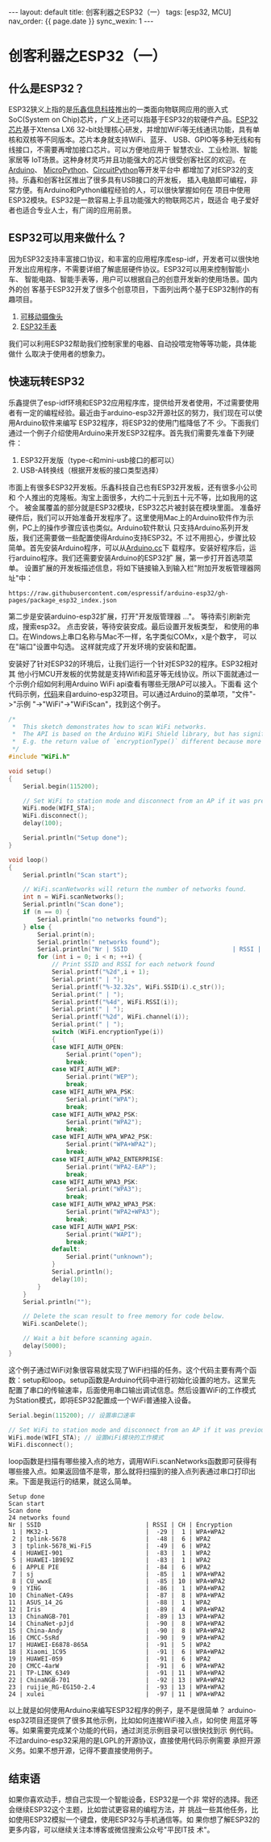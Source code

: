 #+OPTIONS: ^:nil
#+BEGIN_EXPORT html
---
layout: default
title: 创客利器之ESP32（一）
tags: [esp32, MCU]
nav_order: {{ page.date }}
sync_wexin: 1
---
#+END_EXPORT

* 创客利器之ESP32（一）

** 什么是ESP32？
ESP32狭义上指的是[[https://www.espressif.com.cn/][乐鑫信息科技]]推出的一类面向物联网应用的嵌入式SoC(System
on Chip)芯片，广义上还可以指基于ESP32的软硬件产品。[[https://www.espressif.com.cn/zh-hans/products/socs/esp32][ESP32芯片]]基于Xtensa LX6
32-bit处理核心研发，并增加WiFi等无线通讯功能，具有单核和双核等不同版本。芯片本身就支持WiFi、蓝牙、
USB、GPIO等多种无线和有线接口，不需要再增加接口芯片。可以方便地应用于
智慧农业、工业检测、智能家居等
IoT场景。这种身材灵巧并且功能强大的芯片很受创客社区的欢迎。在[[https://www.arduino.cc/][Arduino]]、
[[https://micropython.org/][MicroPython]]、[[https://circuitpython.org/][CircuitPython]]等开发平台中
都增加了对ESP32的支持。乐鑫和创客社区推出了很多具有USB接口的开发板，
插入电脑即可编程，非常方便。有Arduino和Python编程经验的人，可以很快掌握如何在
项目中使用ESP32模块。ESP32是一款容易上手且功能强大的物联网芯片，既适合
电子爱好者也适合专业人士，有广阔的应用前景。

** ESP32可以用来做什么？
因为ESP32支持丰富接口协议，和丰富的应用程序库esp-idf，开发者可以很快地
开发出应用程序，不需要详细了解底层硬件协议。ESP32可以用来控制智能小车、
智能电路、智能手表等，用户可以根据自己的创意开发新的使用场景。国内外的创
客基于ESP32开发了很多个创意项目，下面列出两个基于ESP32制作的有趣项目。
1. [[https://zhuanlan.zhihu.com/p/56768632][可移动摄像头]]
2. [[http://www.lilygo.cn/prod_view.aspx?TypeId=50053&Id=1380&FId=t3:50053:3][ESP32手表]]
我们可以利用ESP32帮助我们控制家里的电器、自动投喂宠物等等功能，具体能做什
么取决于使用者的想象力。

** 快速玩转ESP32
乐鑫提供了esp-idf环境和ESP32应用程序库，提供给开发者使用，不过需要使用
者有一定的编程经验。最近由于arduino-esp32开源社区的努力，我们现在可以使用Arduino软件来编写
ESP32程序，将ESP32的使用门槛降低了不
少。下面我们通过一个例子介绍使用Arduino来开发ESP32程序。首先我们需要先准备下列硬件：
1. ESP32开发版（type-c和mini-usb接口的都可以）
4. USB-A转换线（根据开发板的接口类型选择）
市面上有很多ESP32开发板。乐鑫科技自己也有ESP32开发板，还有很多小公司和
个人推出的克隆板。淘宝上面很多，大约二十元到五十元不等，比如我用的这个。
被金属覆盖的部分就是ESP32模块，ESP32芯片被封装在模块里面。
[[/images/esp32_board.jpg]]
准备好硬件后，我们可以开始准备开发程序了。这里使用Mac上的Arduino软件作为示例，PC上的操作步骤应该也类似。Arduino软件默认
只支持Arduino系列开发版，我们还需要做一些配置使得Arduino支持ESP32。不
过不用担心，步骤比较简单。首先安装Arduino程序，可以从[[https://www.arduino.cc/en/software][Arduino.cc]]下
载程序。安装好程序后，运行arduino程序。我们还需要安装Arduino的ESP32扩
展，第一步打开首选项菜单。
[[/images/open_preferences.jpg]]
设置扩展的开发板描述信息，将如下链接输入到输入栏"附加开发板管理器网址"中：
#+begin_example
https://raw.githubusercontent.com/espressif/arduino-esp32/gh-pages/package_esp32_index.json
#+end_example
[[/images/board_json.jpg]]
第二步是安装arduino-esp32扩展，打开"开发版管理器 ..."。
[[/images/board_mgmt.jpg]] 等待索引刷新完成，搜索esp32。
[[/images/install_esp32.jpg]] 点击安装，等待安装安成。最后设置开发板类型，
和使用的串口。在Windows上串口名称与Mac不一样，名字类似COMx，x是个数字，
可以在"端口"设置中勾选。
[[/images/board_setup.jpg]] 这样就完成了开发环境的安装和配置。

安装好了针对ESP32的环境后，让我们运行一个针对ESP32的程序。ESP32相对其
他小行MCU开发板的优势就是支持Wifi和蓝牙等无线协议。所以下面就通过一
个示例介绍如何利用Arduino WiFi api查看有哪些无限AP可以接入。下面看
这个代码示例，[[https://github.com/espressif/arduino-esp32/blob/master/libraries/WiFi/examples/WiFiScan/WiFiScan.ino][代码]]来自arduino-esp32项目。可以通过Arduino的菜单项，"文件"->"示例
"->"WiFi"->"WiFiScan"，找到这个例子。
#+begin_src c
/*
 *  This sketch demonstrates how to scan WiFi networks.
 *  The API is based on the Arduino WiFi Shield library, but has significant changes as newer WiFi functions are supported.
 *  E.g. the return value of `encryptionType()` different because more modern encryption is supported.
 */
#include "WiFi.h"

void setup()
{
    Serial.begin(115200);

    // Set WiFi to station mode and disconnect from an AP if it was previously connected.
    WiFi.mode(WIFI_STA);
    WiFi.disconnect();
    delay(100);

    Serial.println("Setup done");
}

void loop()
{
    Serial.println("Scan start");

    // WiFi.scanNetworks will return the number of networks found.
    int n = WiFi.scanNetworks();
    Serial.println("Scan done");
    if (n == 0) {
        Serial.println("no networks found");
    } else {
        Serial.print(n);
        Serial.println(" networks found");
        Serial.println("Nr | SSID                             | RSSI | CH | Encryption");
        for (int i = 0; i < n; ++i) {
            // Print SSID and RSSI for each network found
            Serial.printf("%2d",i + 1);
            Serial.print(" | ");
            Serial.printf("%-32.32s", WiFi.SSID(i).c_str());
            Serial.print(" | ");
            Serial.printf("%4d", WiFi.RSSI(i));
            Serial.print(" | ");
            Serial.printf("%2d", WiFi.channel(i));
            Serial.print(" | ");
            switch (WiFi.encryptionType(i))
            {
            case WIFI_AUTH_OPEN:
                Serial.print("open");
                break;
            case WIFI_AUTH_WEP:
                Serial.print("WEP");
                break;
            case WIFI_AUTH_WPA_PSK:
                Serial.print("WPA");
                break;
            case WIFI_AUTH_WPA2_PSK:
                Serial.print("WPA2");
                break;
            case WIFI_AUTH_WPA_WPA2_PSK:
                Serial.print("WPA+WPA2");
                break;
            case WIFI_AUTH_WPA2_ENTERPRISE:
                Serial.print("WPA2-EAP");
                break;
            case WIFI_AUTH_WPA3_PSK:
                Serial.print("WPA3");
                break;
            case WIFI_AUTH_WPA2_WPA3_PSK:
                Serial.print("WPA2+WPA3");
                break;
            case WIFI_AUTH_WAPI_PSK:
                Serial.print("WAPI");
                break;
            default:
                Serial.print("unknown");
            }
            Serial.println();
            delay(10);
        }
    }
    Serial.println("");

    // Delete the scan result to free memory for code below.
    WiFi.scanDelete();

    // Wait a bit before scanning again.
    delay(5000);
}
#+end_src
这个例子通过WiFi对象很容易就实现了WiFi扫描的任务。这个代码主要有两个函
数：setup和loop。setup函数是Arduino代码中进行初始化设置的地方。这里先
配置了串口的传输速率，后面使用串口输出调试信息。然后设置WiFi的工作模式
为Station模式，即将ESP32配置成一个WiFi普通接入设备。
#+begin_src c
    Serial.begin(115200); // 设置串口速率

    // Set WiFi to station mode and disconnect from an AP if it was previously connected.
    WiFi.mode(WIFI_STA); // 设置WiFi模块的工作模式
    WiFi.disconnect();
#+end_src
loop函数是扫描有哪些接入点的地方，调用WiFi.scanNetworks函数即可获得有
哪些接入点。如果返回值不是零，那么就将扫描到的接入点列表通过串口打印出
来。下面是我运行的结果，就这么简单。
#+begin_example
Setup done
Scan start
Scan done
24 networks found
Nr | SSID                             | RSSI | CH | Encryption
 1 | MK32-1                           |  -29 |  1 | WPA+WPA2
 2 | tplink-5678                      |  -48 |  6 | WPA2
 3 | tplink-5678_Wi-Fi5               |  -49 |  6 | WPA2
 4 | HUAWEI-901                       |  -83 |  1 | WPA2
 5 | HUAWEI-1B9E9Z                    |  -83 |  1 | WPA2
 6 | APPLE PIE                        |  -84 |  6 | WPA2
 7 | sj                               |  -85 |  1 | WPA+WPA2
 8 | CU_wwxE                          |  -85 | 10 | WPA+WPA2
 9 | YING                             |  -86 |  1 | WPA+WPA2
10 | ChinaNet-CA9s                    |  -87 |  8 | WPA+WPA2
11 | ASUS_14_2G                       |  -88 |  1 | WPA2
12 | Iris                             |  -89 |  4 | WPA+WPA2
13 | ChinaNGB-701                     |  -89 | 13 | WPA+WPA2
14 | ChinaNet-pJjd                    |  -90 |  8 | WPA+WPA2
15 | China-Andy                       |  -90 |  8 | WPA+WPA2
16 | CMCC-5sRd                        |  -90 |  9 | WPA+WPA2
17 | HUAWEI-E6878-865A                |  -91 |  5 | WPA2
18 | Xiaomi_1C95                      |  -91 |  6 | WPA+WPA2
19 | HUAWEI-059                       |  -91 |  6 | WPA2
20 | CMCC-4arW                        |  -91 |  6 | WPA+WPA2
21 | TP-LINK_6349                     |  -91 | 11 | WPA+WPA2
22 | ChinaNGB-701                     |  -92 | 13 | WPA+WPA2
23 | ruijie_RG-EG150-2.4              |  -93 | 13 | WPA+WPA2
24 | xulei                            |  -97 | 11 | WPA+WPA2
#+end_example

以上就是如何使用Arduino来编写ESP32程序的例子，是不是很简单？
arduino-esp32项目还提供了很多其他示例，比如如何连接WiFi接入点，如何使
用蓝牙等等。如果需要完成某个功能的代码，通过浏览示例目录可以很快找到示
例代码。不过arduino-esp32采用的是LGPL的开源协议，直接使用代码示例需要
承担开源义务。如果不想开源，记得不要直接使用例子。

** 结束语
如果你喜欢动手，想自己实现一个智能设备，ESP32是一个非
常好的选择。我还会继续ESP32这个主题，比如尝试更容易的编程方法，并
挑战一些其他任务，比如使用ESP32模拟一个键盘，使用ESP32与手机通信等。如
果你想了解ESP32的更多内容，可以继续关注本博客或微信搜索公众号"平民IT技
术"。
